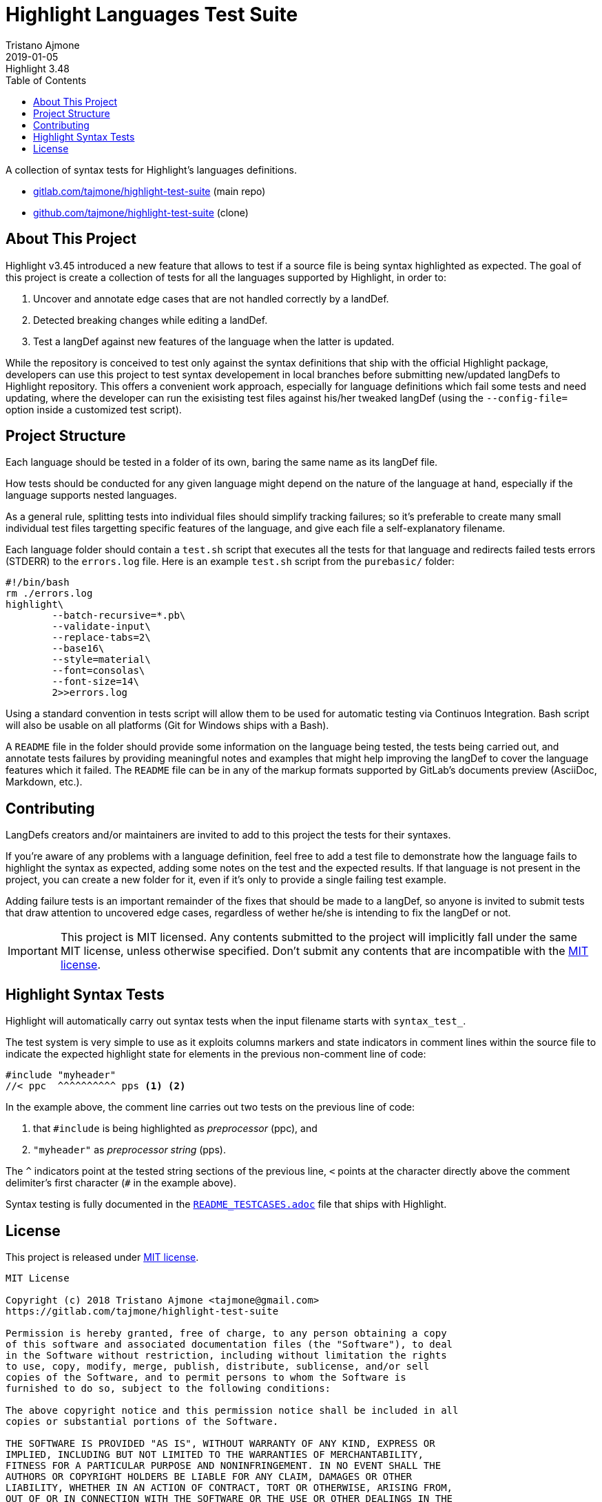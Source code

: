 
= Highlight Languages Test Suite
Tristano Ajmone
2019-01-05
:lang: en
// Rev Info
:revremark: Highlight 3.48
:revnumber!:
// TOC Settings:
:toclevels: 5
// GitLab setting to show TOC after Preamble
:toc: macro
// TOC ... HTML Backend Hack to show TOC on the Left
ifdef::backend-html5[]
:toc: left
endif::[]
// TOC ... GitHub Hack to show TOC after Preamble (required)
ifdef::env-github[]
:toc: macro
endif::[]
// Sections Numbering:
:sectnums!:
// Cross References:
:xrefstyle: short
:section-refsig: Sect.
// Misc Settings:
:experimental:
:icons: font
:linkattrs:
:reproducible:
:sectanchors:
// GitHub Settings for Admonitions Icons:
ifdef::env-github[]
:caution-caption: :fire:
:important-caption: :heavy_exclamation_mark:
:note-caption: :information_source:
:tip-caption: :bulb:
:warning-caption: :warning:
endif::[]

// =====================================
// Custom Attributes for Reference Links
// =====================================
:README_TESTCASES: pass:q[link:https://gitlab.com/saalen/highlight/blob/master/README_TESTCASES.adoc[`README_TESTCASES.adoc`^]]
:LICENSE: pass:q[link:LICENSE[`LICENSE`^]]
:MIT_license: pass:q[link:LICENSE[MIT license^]]
// :xxx: pass:q[link:xxx[`xxx`^]]

// *****************************************************************************
// *                                                                           *
// *                            Document Preamble                              *
// *                                                                           *
// *****************************************************************************


A collection of syntax tests for Highlight's languages definitions.

* https://gitlab.com/tajmone/highlight-test-suite[gitlab.com/tajmone/highlight-test-suite,title="Visit main project repository on GitLab"] (main repo)
* https://github.com/tajmone/highlight-test-suite[github.com/tajmone/highlight-test-suite,title="Visit cloned project repository on GitHub"] (clone)

// >>> GitLab/GitHub hacks to ensure TOC is shown after Preamble: >>>>>>>>>>>>>>
ifndef::backend-html5[]
'''
toc::[]
'''
endif::[]
ifdef::env-github[]
'''
toc::[]
'''
endif::[]
// <<< GitHub/GitLab hacks <<<<<<<<<<<<<<<<<<<<<<<<<<<<<<<<<<<<<<<<<<<<<<<<<<<<<



== About This Project

Highlight v3.45 introduced a new feature that allows to test if a source file is being syntax highlighted as expected.
The goal of this project is create a collection of tests for all the languages supported by Highlight, in order to:

1. Uncover and annotate edge cases that are not handled correctly by a landDef.
2. Detected breaking changes while editing a landDef.
3. Test a langDef against new features of the language when the latter is updated.

While the repository is conceived to test only against the syntax definitions that ship with the official Highlight package, developers can use this project to test syntax developement in local branches before submitting new/updated langDefs to Highlight repository.
This offers a convenient work approach, especially for language definitions which fail some tests and need updating, where the developer can run the exisisting test files against his/her tweaked langDef (using the `--config-file=` option inside a customized test script).

== Project Structure

Each language should be tested in a folder of its own, baring the same name as its langDef file.

How tests should be conducted for any given language might depend on the nature of the language at hand, especially if the language supports nested languages.

As a general rule, splitting tests into individual files should simplify tracking failures; so it's preferable to create many small individual test files targetting specific features of the language, and give each file a self-explanatory filename.

Each language folder should contain a `test.sh` script that executes all the tests for that language and redirects failed tests errors (STDERR) to the `errors.log` file.
Here is an example `test.sh` script from the `purebasic/` folder:

[source,bash]
---------------------------
#!/bin/bash
rm ./errors.log
highlight\
	--batch-recursive=*.pb\
	--validate-input\
	--replace-tabs=2\
	--base16\
	--style=material\
	--font=consolas\
	--font-size=14\
	2>>errors.log
---------------------------



Using a standard convention in tests script will allow them to be used for automatic testing via Continuos Integration.
Bash script will also be usable on all platforms (Git for Windows ships with a Bash).

A `README` file in the folder should provide some information on the language being tested, the tests being carried out, and annotate tests failures by providing meaningful notes and examples that might help improving the langDef to cover the language features which it failed.
The `README` file can be in any of the markup formats supported by GitLab's documents preview (AsciiDoc, Markdown, etc.).


== Contributing


LangDefs creators and/or maintainers are invited to add to this project the tests for their syntaxes.

If you're aware of any problems with a language definition, feel free to add a test file to demonstrate how the language fails to highlight the syntax as expected, adding some notes on the test and the expected results.
If that language is not present in the project, you can create a new folder for it, even if it's only to provide a single failing test example.

Adding failure tests is an important remainder of the fixes that should be made to a langDef, so anyone is invited to submit tests that draw attention to uncovered edge cases, regardless of wether he/she is intending to fix the langDef or not.

[IMPORTANT]
================================================================================
This project is MIT licensed.
Any contents submitted to the project will implicitly fall under the same MIT license, unless otherwise specified.
Don't submit any contents that are incompatible with the {MIT_license}.
================================================================================


== Highlight Syntax Tests

Highlight will automatically carry out syntax tests when the input filename starts with `syntax_test_`.

The test system is very simple to use as it exploits columns markers and state indicators in comment lines within the source file to indicate the expected highlight state for elements in the previous non-comment line of code:


[source,C]
--------------------------------------------------------------------------------
#include "myheader"
//< ppc  ^^^^^^^^^^ pps <1> <2>
--------------------------------------------------------------------------------

In the example above, the comment line carries out two tests on the previous line of code:

<1> that `#include` is being highlighted as  _preprocessor_ (ppc), and
<2> `"myheader"` as _preprocessor string_ (pps).

The `^` indicators point at the tested string sections of the previous line, `<` points at the character directly above the comment delimiter's first character (`#` in the example above).

Syntax testing is fully documented in the {README_TESTCASES} file that ships with Highlight.


== License

This project is released under {MIT_license}.

--------------------------------------------------------------------------------
MIT License

Copyright (c) 2018 Tristano Ajmone <tajmone@gmail.com>
https://gitlab.com/tajmone/highlight-test-suite

Permission is hereby granted, free of charge, to any person obtaining a copy
of this software and associated documentation files (the "Software"), to deal
in the Software without restriction, including without limitation the rights
to use, copy, modify, merge, publish, distribute, sublicense, and/or sell
copies of the Software, and to permit persons to whom the Software is
furnished to do so, subject to the following conditions:

The above copyright notice and this permission notice shall be included in all
copies or substantial portions of the Software.

THE SOFTWARE IS PROVIDED "AS IS", WITHOUT WARRANTY OF ANY KIND, EXPRESS OR
IMPLIED, INCLUDING BUT NOT LIMITED TO THE WARRANTIES OF MERCHANTABILITY,
FITNESS FOR A PARTICULAR PURPOSE AND NONINFRINGEMENT. IN NO EVENT SHALL THE
AUTHORS OR COPYRIGHT HOLDERS BE LIABLE FOR ANY CLAIM, DAMAGES OR OTHER
LIABILITY, WHETHER IN AN ACTION OF CONTRACT, TORT OR OTHERWISE, ARISING FROM,
OUT OF OR IN CONNECTION WITH THE SOFTWARE OR THE USE OR OTHER DEALINGS IN THE
SOFTWARE.
--------------------------------------------------------------------------------


// EOF //
